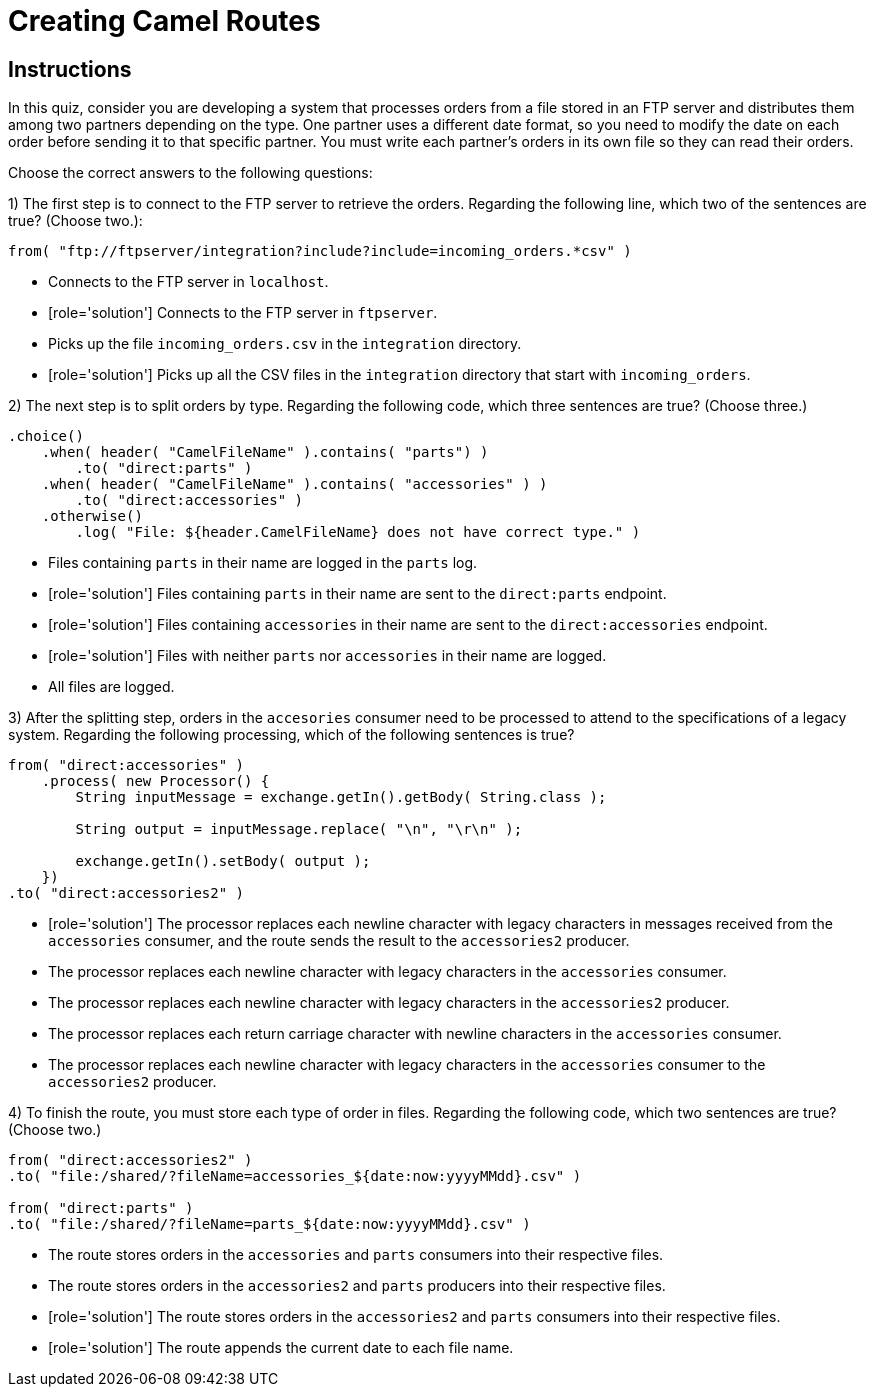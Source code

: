 ifndef::backend-docbook5,backend-docbook45[:imagesdir: ../../..]
// Sections should have an id that is a short version of the title.
[id='route-creation-multchoice']
= Creating Camel Routes

[role='MultChoice']
== Instructions

In this quiz, consider you are developing a system that processes orders from a file stored in an FTP server and distributes them among two partners depending on the type. One partner uses a different date format, so you need to modify the date on each order before sending it to that specific partner.
You must write each partner's orders in its own file so they can read their orders.

Choose the correct answers to the following questions:

1) The first step is to connect to the FTP server to retrieve the orders.
Regarding the following line, which two of the sentences are true? (Choose two.):

[subs="+quotes,+macros"]
----
from( "ftp://ftpserver/integration?include?include=incoming_orders.*csv" )
----
** Connects to the FTP server in `+localhost+`.
** [role='solution'] Connects to the FTP server in `+ftpserver+`.
** Picks up the file `+incoming_orders.csv+` in the `+integration+` directory.
** [role='solution'] Picks up all the CSV files in the `+integration+` directory that start with `+incoming_orders+`.

2) The next step is to split orders by type.
Regarding the following code, which three sentences are true? (Choose three.)

[subs="+quotes,+macros"]
----
.choice()
    .when( header( "CamelFileName" ).contains( "parts") )
        .to( "direct:parts" )
    .when( header( "CamelFileName" ).contains( "accessories" ) )
        .to( "direct:accessories" )
    .otherwise()
        .log( "File: ${header.CamelFileName} does not have correct type." )
----
** Files containing `+parts+` in their name are logged in the `+parts+` log.
** [role='solution'] Files containing `+parts+` in their name are sent to the `+direct:parts+` endpoint.
** [role='solution'] Files containing `+accessories+` in their name are sent to the `+direct:accessories+` endpoint.
** [role='solution'] Files with neither `+parts+` nor `+accessories+` in their name are logged.
** All files are logged.

3) After the splitting step, orders in the `+accesories+` consumer need to be processed to attend to the specifications of a legacy system.
Regarding the following processing, which of the following sentences is true?

[subs="+quotes,+macros"]
----
from( "direct:accessories" )
    .process( new Processor() {
        String inputMessage = exchange.getIn().getBody( String.class );

        String output = inputMessage.replace( "\n", "\r\n" );

        exchange.getIn().setBody( output );
    })
.to( "direct:accessories2" )
----
** [role='solution'] The processor replaces each newline character with legacy characters in messages received from the `+accessories+` consumer, and the route sends the result to the `+accessories2+` producer.
** The processor replaces each newline character with legacy characters in the `+accessories+` consumer.
** The processor replaces each newline character with legacy characters in the `+accessories2+` producer.
** The processor replaces each return carriage character with newline characters in the `+accessories+` consumer.
** The processor replaces each newline character with legacy characters in the `+accessories+` consumer to the `+accessories2+` producer.

4) To finish the route, you must store each type of order in files.
Regarding the following code, which two sentences are true? (Choose two.)

[subs="+quotes,+macros"]
----
from( "direct:accessories2" )
.to( "file:/shared/?fileName=accessories_${date:now:yyyyMMdd}.csv" )

from( "direct:parts" )
.to( "file:/shared/?fileName=parts_${date:now:yyyyMMdd}.csv" )
----
** The route stores orders in the `+accessories+` and `+parts+` consumers into their respective files.
** The route stores orders in the `+accessories2+` and `+parts+` producers into their respective files.
** [role='solution'] The route stores orders in the `+accessories2+` and `+parts+` consumers into their respective files.
** [role='solution'] The route appends the current date to each file name.
